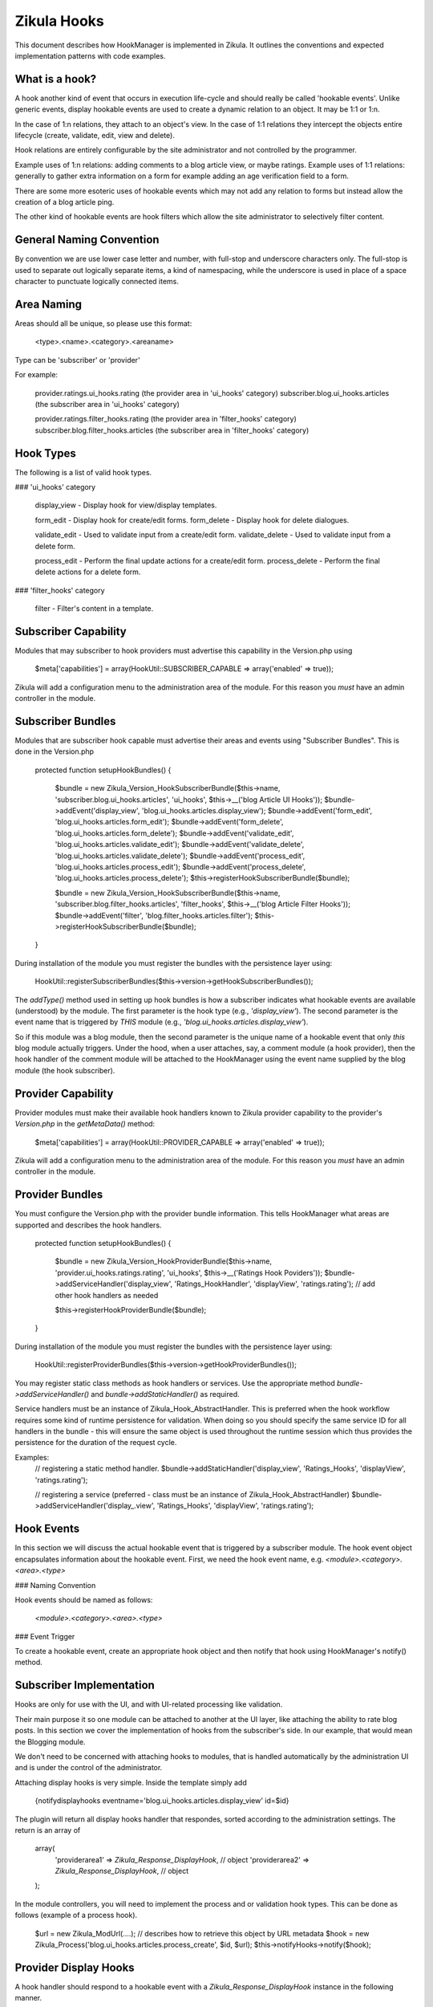 Zikula Hooks
============

This document describes how HookManager is implemented in Zikula.  It outlines
the conventions and expected implementation patterns with code examples.


What is a hook?
---------------

A hook another kind of event that occurs in execution life-cycle and should really be called
'hookable events'.  Unlike generic events, display hookable events are used to create a
dynamic relation to an object.  It may be 1:1 or 1:n.

In the case of 1:n relations, they attach to an object's view.  In the case of 1:1 relations
they intercept the objects entire lifecycle (create, validate, edit, view and delete).

Hook relations are entirely configurable by the site administrator and not controlled by
the programmer.

Example uses of 1:n relations: adding comments to a blog article view, or maybe ratings.
Example uses of 1:1 relations: generally to gather extra information on a form for example
adding an age verification field to a form.

There are some more esoteric uses of hookable events which may not add any relation to
forms but instead allow the creation of a blog article ping.

The other kind of hookable events are hook filters which allow the site administrator
to selectively filter content.


General Naming Convention
-------------------------

By convention we are use lower case letter and number, with full-stop and underscore
characters only.  The full-stop is used to separate out logically separate items,
a kind of namespacing, while the underscore is used in place of a space character
to punctuate logically connected items.


Area Naming
-----------

Areas should all be unique, so please use this format:

    <type>.<name>.<category>.<areaname>

Type can be 'subscriber' or 'provider'

For example:

    provider.ratings.ui_hooks.rating (the provider area in 'ui_hooks' category)
    subscriber.blog.ui_hooks.articles  (the subscriber area in 'ui_hooks' category)

    provider.ratings.filter_hooks.rating (the provider area in 'filter_hooks' category)
    subscriber.blog.filter_hooks.articles  (the subscriber area in 'filter_hooks' category)


Hook Types
----------
The following is a list of valid hook types.

### 'ui_hooks' category

    display_view    - Display hook for view/display templates.

    form_edit       - Display hook for create/edit forms.
    form_delete     - Display hook for delete dialogues.

    validate_edit   - Used to validate input from a create/edit form.
    validate_delete - Used to validate input from a delete form.

    process_edit    - Perform the final update actions for a create/edit form.
    process_delete  - Perform the final delete actions for a delete form.


### 'filter_hooks' category

    filter          - Filter's content in a template.


Subscriber Capability
---------------------

Modules that may subscriber to hook providers must advertise this capability
in the Version.php using

    $meta['capabilities'] = array(HookUtil::SUBSCRIBER_CAPABLE => array('enabled' => true));

Zikula will add a configuration menu to the administration area of the module.  For
this reason you *must* have an admin controller in the module.


Subscriber Bundles
------------------

Modules that are subscriber hook capable must advertise their areas and events
using "Subscriber Bundles".  This is done in the Version.php

    protected function setupHookBundles()
    {
        $bundle = new Zikula_Version_HookSubscriberBundle($this->name, 'subscriber.blog.ui_hooks.articles', 'ui_hooks', $this->__('blog Article UI Hooks'));
        $bundle->addEvent('display_view', 'blog.ui_hooks.articles.display_view');
        $bundle->addEvent('form_edit', 'blog.ui_hooks.articles.form_edit');
        $bundle->addEvent('form_delete', 'blog.ui_hooks.articles.form_delete');
        $bundle->addEvent('validate_edit', 'blog.ui_hooks.articles.validate_edit');
        $bundle->addEvent('validate_delete', 'blog.ui_hooks.articles.validate_delete');
        $bundle->addEvent('process_edit', 'blog.ui_hooks.articles.process_edit');
        $bundle->addEvent('process_delete', 'blog.ui_hooks.articles.process_delete');
        $this->registerHookSubscriberBundle($bundle);

        $bundle = new Zikula_Version_HookSubscriberBundle($this->name, 'subscriber.blog.filter_hooks.articles', 'filter_hooks', $this->__('blog Article Filter Hooks'));
        $bundle->addEvent('filter', 'blog.filter_hooks.articles.filter');
        $this->registerHookSubscriberBundle($bundle);
    }

During installation of the module you must register the bundles with the
persistence layer using:

    HookUtil::registerSubscriberBundles($this->version->getHookSubscriberBundles());

The `addType()` method used in setting up hook bundles is how a subscriber
indicates what hookable events are available (understood) by the module.
The first parameter is the hook type (e.g., `'display_view'`). The second parameter
is the event name that is triggered by *THIS* module (e.g., `'blog.ui_hooks.articles.display_view'`).

So if this module was a blog module, then the second parameter is the unique
name of a hookable event that only *this* blog module actually triggers.  Under
the hood, when a user attaches, say, a comment module (a hook provider), then
the hook handler of the comment module will be attached to the HookManager
using the event name supplied by the blog module (the hook subscriber).


Provider Capability
-------------------

Provider modules must make their available hook handlers known to Zikula provider
capability to the provider's `Version.php` in the `getMetaData()` method:

    $meta['capabilities'] = array(HookUtil::PROVIDER_CAPABLE => array('enabled' => true));

Zikula will add a configuration menu to the administration area of the module.  For
this reason you *must* have an admin controller in the module.


Provider Bundles
----------------

You must configure the Version.php with the provider bundle information.  This tells HookManager
what areas are supported and describes the hook handlers.

    protected function setupHookBundles()
    {
        $bundle = new Zikula_Version_HookProviderBundle($this->name, 'provider.ui_hooks.ratings.rating', 'ui_hooks', $this->__('Ratings Hook Poviders'));
        $bundle->addServiceHandler('display_view', 'Ratings_HookHandler', 'displayView', 'ratings.rating');
        // add other hook handlers as needed

        $this->registerHookProviderBundle($bundle);
    }

During installation of the module you must register the bundles with the
persistence layer using:

    HookUtil::registerProviderBundles($this->version->getHookProviderBundles());

You may register static class methods as hook handlers or services.  Use the appropriate
method `bundle->addServiceHandler()` and `bundle->addStaticHandler()` as required.

Service handlers must be an instance of Zikula_Hook_AbstractHandler.  This is preferred
when the hook workflow requires some kind of runtime persistence for validation. When doing
so you should specify the same service ID for all handlers in the bundle - this will ensure
the same object is used throughout the runtime session which thus provides the persistence
for the duration of the request cycle.

Examples:
    // registering a static method handler.
    $bundle->addStaticHandler('display_view', 'Ratings_Hooks', 'displayView', 'ratings.rating');

    // registering a service (preferred - class must be an instance of Zikula_Hook_AbstractHandler)
    $bundle->addServiceHandler('display_.view', 'Ratings_Hooks', 'displayView', 'ratings.rating');


Hook Events
-----------

In this section we will discuss the actual hookable event that is triggered by
a subscriber module.  The hook event object encapsulates information about the
hookable event. First, we need the hook event name, e.g. `<module>.<category>.<area>.<type>`

### Naming Convention

Hook events should be named as follows:

    `<module>.<category>.<area>.<type>`

### Event Trigger

To create a hookable event, create an appropriate hook object and then notify that
hook using HookManager's notify() method.


Subscriber Implementation
-------------------------

Hooks are only for use with the UI, and with UI-related processing like validation.

Their main purpose it so one module can be attached to another at the UI layer,
like attaching the ability to rate blog posts. In this section we cover the
implementation of hooks from the subscriber's side. In our example, that
would mean the Blogging module.

We don't need to be concerned with attaching hooks to modules, that is handled
automatically by the administration UI and is under the control of the administrator.

Attaching display hooks is very simple.  Inside the template simply add

    {notifydisplayhooks eventname='blog.ui_hooks.articles.display_view' id=$id}

The plugin will return all display hooks handler that respondes, sorted according to
the administration settings.  The return is an array of

    array(
        'providerarea1' => `Zikula_Response_DisplayHook`, // object
        'providerarea2' => `Zikula_Response_DisplayHook`, // object
    );

In the module controllers, you will need to implement the process and or validation
hook types.  This can be done as follows (example of a process hook).

    $url = new Zikula_ModUrl(....); // describes how to retrieve this object by URL metadata
    $hook = new Zikula_Process('blog.ui_hooks.articles.process_create', $id, $url);
    $this->notifyHooks->notify($hook);


Provider Display Hooks
----------------------

A hook handler should respond to a hookable event with a `Zikula_Response_DisplayHook`
instance in the following manner.

    // example of a static handler (static handlers are *not* the preferred handlers
    // for edit/validate handlers which should be Zikula_Hook_AbstractHandler instances instead)
    public static function hookHandler(Zikula_DisplayHook $event)
    {
        $template = 'template_name.tpl'; // the name of the module's template
        $view = Zikula_View::getInstance($module);

        // do stuff...

        // add this response to the event stack
        $hook->setResponse(new Zikula_Response_DisplayHook('subscriber.ui_hooks.modname.area', $view, $template));
    }


WORKFLOW OF HOOKS
-----------------

The general workflow of hooks is as follows.

### Displaying an item

When viewing an item of some sort, we want to allow other modules to attach some form of
content to the display view.  We simply notify `display_view` hooks with the item being displayed
(the subject), the id and the module name as arguments.

In the template we simply use something like this, using the `display_view` hook type.

    {notifydisplayhooks eventname='<module>.ui_hooks.<area>.display_view' id=$id}


Introduction to new/edit/delete types
-------------------------------------

The next two hook types, 'creating new items and editing existing items' are considered to be
all part of the same workflow.  There is little point duplicating the bulk of code required
to process create and edit, therefore we should combine them into a single controller and view.
This is because whether creating a new item, or editing an existing item, we're using
essentially the same form.  In 'create' the form starts out empty, and in 'edit' the form
is populated by a database query.  We know if we should validate and commit any input data
if the form was submitted or not.  And lastly, when we process the form on submit, again,
it's the same process that is used to update, the only difference is we might use an
SQL INSERT over an SQL UPDATE.  This is why we can use one controller method and view
for both create and edit actions.

For this reason also, there is no need for separate display and processing methods.  For example
`edit()` to display edit form, and `update()` to validate and update the record, followed by a
redirect simply do not make sense when it can be done easily in one controller method.


### Creating a new item

When when we create an item, essentially, we visit an edit page with no id in the request.
From this we know that the action is not an edit, but a 'create new'.  We can determine
if it's a brand new form or a submitted form by reading the form submit property.
Accordingly, we can notify the system of the hook events.

When displaying a new empty form, we simply trigger a `form_edit` in the template with
{notifydisplayhooks} using a null id.

    {notifydisplayhooks eventname='<module>.ui_hooks.<area>.form_edit' id=null}

When we come to validate a new create form, this means we have received a submit command
in the form.  We can then validate our form and then trigger a `validate_edit` hook with

    $hook = new Zikula_ValidationHook('...validate_edit', new Zikula_Collection_HookValidationProviders());
    $this->notifyHooks($hook);
    $validators = $hook->getValidators();

The validator collection can then be tested for the presence of validation errors or not
with `$validators->hasErrors()`.  Together with the form submit the method can decide
if it's safe to commit the data to the database or, if the form needs to be redisplayed with
validation errors.

If it's ok simply commit the form data, then trigger a `process_edit` Zikula_ProcessHook with

    new Zikula_ProcessHook($name, $id, $url);

The URL should be an instance of Zikula_ModUrl which describes how to get the newly created object.
For this reason you must determine the ID of the object before you issue a Zikula_ProcessHook.

If the data is not ok, then simply redisplay the template.  The triggered hook event will pick up
the validation problems automatically as the validation of each handler will persist in
the `Zikula_HookHandler` instances unless using an outdated workflow where the validation method
redirects to display methods, in which case you will have to do validation again.

`form_edit` hooks are displayed in the template with

    {notifydisplayhooks eventname='<module>.ui_hooks.<area>.form_edit' id=$id}


### Editing an existing item

When when we edit an item, we visit an edit page with an id in the request and the
controller will retrieve the item to be edited from the database.

We can determine if we should validate and commit the item or just display the item for
editing by reading the form submit property.
Accordingly, we can notify the system of the hook events.

When displaying an edit form, we simply trigger a `form_edit` hook with with

     {notifydisplayhooks eventname='<module>.ui_hooks.<area>.form_edit' id=$id}

When we come to validate an edit form, this means we have received a submit command
in the form.  We can then validate our form and then trigger a `validate_edit` event with

    $hook = new Zikula_ValidationHook('...validate_edit', new Zikula_Hook_ValidationProviders());
    $this->notifyHooks($hook);
    $validators = $hook->getValidators();

The validator collection can then be tested for the presence of validation errors or not
with `$validators->hasErrors()`.  Together with the form submit the method can decide
if it's safe to commit the data to the database or, if the form needs to be redisplayed with
validation errors.

If it's ok simply commit the form data, then trigger a `process_edit` event with

    new Zikula_ProcessHook($name, $id, $url);

If the data is not ok, then simply redisplay the template.  The triggered event will pick up
the validation problems automatically as the validation of each handler will persist in
the `Zikula_Hook_AbstractHandler` instances unless using an outdated workflow where the validation method
redirects to display methods, in which case you will have to do validation again.

`form_edit` hooks are displayed in the template with

    {notifydisplayhooks eventname='<module>.ui_hooks.<area>.form_edit' id=$id}


### Deleting an item

There are many different approaches that can be taken to deleting an item. For example we
can add a delete button to an edit form.  We usually would have a confirmation screen
or we might just use a javascript confirmation.  Generally, we would not want to add
anything extra to a delete confirmation page, but we certainly need to process a delete
action.  Ultimately when a controller (that makes use of hooks) deletes an item, it
must notify the attached modules to prevent orphaned records.  This is done simply by
triggering a hookable event with

    new Zikula_ProcessHook($name, $id, $url);

`form_delete` hooks are displayed in the template with

    {notifydisplayhooks eventname='<module>.ui_hook.<area>.form_delete' id=$id}


